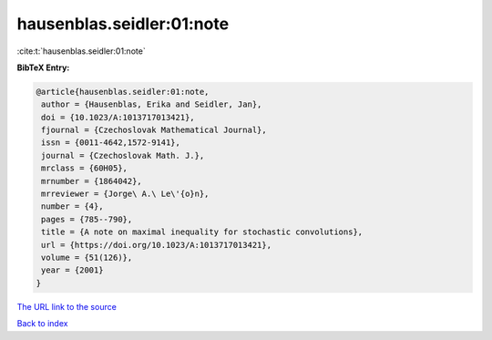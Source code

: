 hausenblas.seidler:01:note
==========================

:cite:t:`hausenblas.seidler:01:note`

**BibTeX Entry:**

.. code-block:: bibtex

   @article{hausenblas.seidler:01:note,
    author = {Hausenblas, Erika and Seidler, Jan},
    doi = {10.1023/A:1013717013421},
    fjournal = {Czechoslovak Mathematical Journal},
    issn = {0011-4642,1572-9141},
    journal = {Czechoslovak Math. J.},
    mrclass = {60H05},
    mrnumber = {1864042},
    mrreviewer = {Jorge\ A.\ Le\'{o}n},
    number = {4},
    pages = {785--790},
    title = {A note on maximal inequality for stochastic convolutions},
    url = {https://doi.org/10.1023/A:1013717013421},
    volume = {51(126)},
    year = {2001}
   }

`The URL link to the source <ttps://doi.org/10.1023/A:1013717013421}>`__


`Back to index <../By-Cite-Keys.html>`__
